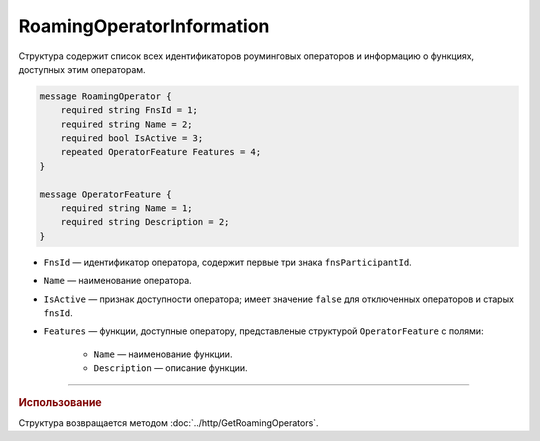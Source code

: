 RoamingOperatorInformation
==========================

Структура содержит список всех идентификаторов роуминговых операторов и информацию о функциях, доступных этим операторам.

.. code-block:: protobuf

    message RoamingOperator {
        required string FnsId = 1;
        required string Name = 2;
        required bool IsActive = 3;
        repeated OperatorFeature Features = 4; 
    }
	
    message OperatorFeature {
        required string Name = 1;
        required string Description = 2;
    }
   
- ``FnsId`` — идентификатор оператора, содержит первые три знака ``fnsParticipantId``.
- ``Name`` — наименование оператора.
- ``IsActive`` — признак доступности оператора; имеет значение ``false`` для отключенных операторов и старых ``fnsId``.
- ``Features`` — функции, доступные оператору, представленые структурой ``OperatorFeature`` с полями:

	- ``Name`` — наименование функции.
	- ``Description`` — описание функции.

----

.. rubric:: Использование

Структура возвращается методом :doc:`../http/GetRoamingOperators`.
